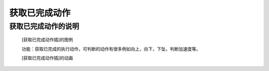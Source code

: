**获取已完成动作**
======================

**获取已完成动作的说明**
>>>>>>>>>>>>>>>>>>>>>>>>>>>>>>>>>

	[获取已完成动作插]的图例

	.. image:: images/accelerometer/accelerometer.was_gesture.png

	功能：获取已完成的执行动作，可判断的动作有很多例如向上，向下，下坠，判断加速度等。

	[获取已完成动作插]的动画

	.. image:: images/accelerometer/accelerometer.was_gesture.gif